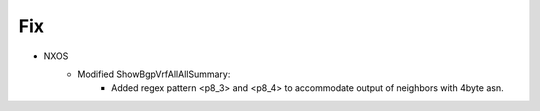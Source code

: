 --------------------------------------------------------------------------------
                            Fix
--------------------------------------------------------------------------------
* NXOS
    * Modified ShowBgpVrfAllAllSummary:
        * Added regex pattern <p8_3> and <p8_4> to accommodate output of neighbors with 4byte asn.

